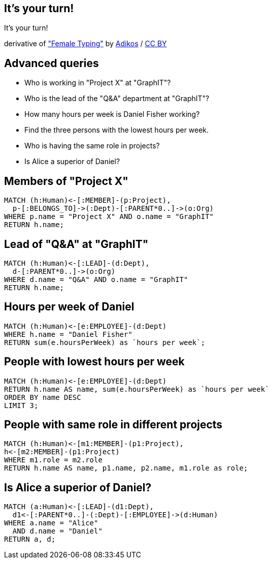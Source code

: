 [canvas-image="./img/coding-sw.jpg"]
== It's your turn!

[role="canvas-caption", position="center"]
It's your turn!

++++
<div class="img-ref">
derivative of <a href="https://www.flickr.com/photos/adikos/4440682278">"Female Typing"</a> by <a href="https://www.flickr.com/photos/adikos/">Adikos</a> / <a href="http://creativecommons.org/licenses/by/2.0/">CC BY</a>
<div>
++++

== Advanced queries 

- Who is working in "Project X" at "GraphIT"?
- Who is the lead of the "Q&A" department at "GraphIT"?
- How many hours per week is Daniel Fisher working?
- Find the three persons with the lowest hours per week.
- Who is having the same role in projects? 
- Is Alice a superior of Daniel? 

== Members of "Project X"

[source,cypher,options="step"]
----
MATCH (h:Human)<-[:MEMBER]-(p:Project),
  p-[:BELONGS_TO]->(:Dept)-[:PARENT*0..]->(o:Org)
WHERE p.name = "Project X" AND o.name = "GraphIT"
RETURN h.name;
----

== Lead of "Q&A" at "GraphIT"

[source,cypher,options="step"]
----
MATCH (h:Human)<-[:LEAD]-(d:Dept),
  d-[:PARENT*0..]->(o:Org)
WHERE d.name = "Q&A" AND o.name = "GraphIT"
RETURN h.name;
----

== Hours per week of Daniel

[source,cypher,options="step"]
----
MATCH (h:Human)<-[e:EMPLOYEE]-(d:Dept)
WHERE h.name = "Daniel Fisher"
RETURN sum(e.hoursPerWeek) as `hours per week`;
----

== People with lowest hours per week

[source,cypher,options="step"]
----
MATCH (h:Human)<-[e:EMPLOYEE]-(d:Dept)
RETURN h.name AS name, sum(e.hoursPerWeek) as `hours per week`
ORDER BY name DESC
LIMIT 3;
----

== People with same role in different projects

[source,cypher,options="step"]
----
MATCH (h:Human)<-[m1:MEMBER]-(p1:Project),
h<-[m2:MEMBER]-(p1:Project)
WHERE m1.role = m2.role
RETURN h.name AS name, p1.name, p2.name, m1.role as role;
----

== Is Alice a superior of Daniel?

[source,cypher,options="step"]
----
MATCH (a:Human)<-[:LEAD]-(d1:Dept),
  d1<-[:PARENT*0..]-(:Dept)-[:EMPLOYEE]->(d:Human)
WHERE a.name = "Alice" 
  AND d.name = "Daniel"
RETURN a, d;
----

